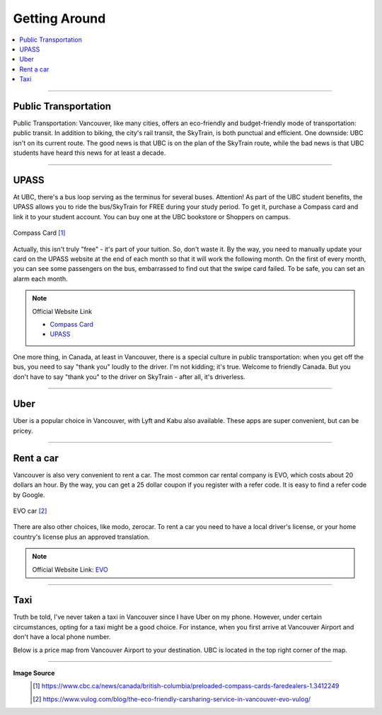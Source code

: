 Getting Around
==============
.. contents:: 
   :local:
   :depth: 2

----


Public Transportation
---------------------

Public Transportation: Vancouver, like many cities, offers an eco-friendly and budget-friendly mode of transportation: public transit. In addition to biking, the city's rail transit, the SkyTrain, is both punctual and efficient. One downside: UBC isn't on its current route. The good news is that UBC is on the plan of the SkyTrain route, while the bad news is that UBC students have heard this news for at least a decade.

----

UPASS
-----

At UBC, there's a bus loop serving as the terminus for several buses. Attention! As part of the UBC student benefits, the UPASS allows you to ride the bus/SkyTrain for FREE during your study period. To get it, purchase a Compass card and link it to your student account. You can buy one at the UBC bookstore or Shoppers on campus.

.. figure:: exhibit/compasscard.png
   :align: center
   :alt: Compass Card

   Compass Card [#]_

Actually, this isn't truly "free" - it's part of your tuition. So, don't waste it. By the way, you need to manually update your card on the UPASS website at the end of each month so that it will work the following month. On the first of every month, you can see some passengers on the bus, embarrassed to find out that the swipe card failed. To be safe, you can set an alarm each month.

.. note:: 
   Official Website Link
   
   - `Compass Card <https://www.compasscard.ca/>`_
   
   - `UPASS <https://upassbc.translink.ca/>`_

One more thing, in Canada, at least in Vancouver, there is a special culture in public transportation: when you get off the bus, you need to say "thank you" loudly to the driver. I'm not kidding; it's true. Welcome to friendly Canada. But you don't have to say "thank you" to the driver on SkyTrain - after all, it's driverless.

----

Uber
----

Uber is a popular choice in Vancouver, with Lyft and Kabu also available. These apps are super convenient, but can be pricey.

----

Rent a car
----------

Vancouver is also very convenient to rent a car. The most common car rental company is EVO, which costs about 20 dollars an hour. By the way, you can get a 25 dollar coupon if you register with a refer code. It is easy to find a refer code by Google.

.. figure:: exhibit/evo.png
   :align: center
   :alt: EVO car

   EVO car [#]_

There are also other choices, like modo, zerocar. To rent a car you need to have a local driver's license, or your home country's license plus an approved translation.

.. note:: Official Website Link: `EVO <https://evo.ca/>`_

----

Taxi
----

Truth be told, I've never taken a taxi in Vancouver since I have Uber on my phone. However, under certain circumstances, opting for a taxi might be a good choice. For instance, when you first arrive at Vancouver Airport and don't have a local phone number.

Below is a price map from Vancouver Airport to your destination. UBC is located in the top right corner of the map.

.. figure:: exhibit/taix.jpeg
   :align: center
   :alt: Taxi price map


----

**Image Source**
   .. [#] https://www.cbc.ca/news/canada/british-columbia/preloaded-compass-cards-faredealers-1.3412249

   .. [#] https://www.vulog.com/blog/the-eco-friendly-carsharing-service-in-vancouver-evo-vulog/
   